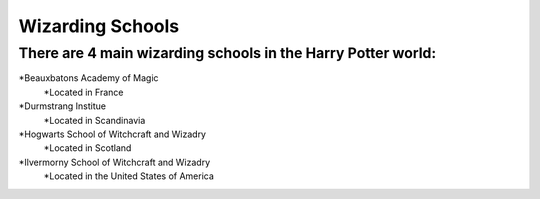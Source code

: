 =================
Wizarding Schools
=================

---------------------------------------------------------------
There are 4 main wizarding schools in the Harry Potter world:
---------------------------------------------------------------

*Beauxbatons Academy of Magic
	*Located in France
*Durmstrang Institue
	*Located in Scandinavia
*Hogwarts School of Witchcraft and Wizadry
	*Located in Scotland
*Ilvermorny School of Witchcraft and Wizadry
	*Located in the United States of America

